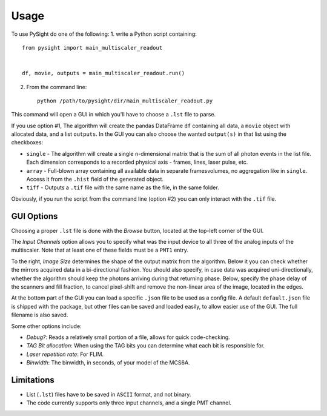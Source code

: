 =====
Usage
=====

To use PySight do one of the following:
1. write a Python script containing::

    from pysight import main_multiscaler_readout


    df, movie, outputs = main_multiscaler_readout.run()

2. From the command line::

    python /path/to/pysight/dir/main_multiscaler_readout.py


This command will open a GUI in which you'll have to choose a ``.lst`` file to parse.

If you use option #1, The algorithm will create the pandas DataFrame ``df`` containing all data, a ``movie`` object with allocated data, and a list ``outputs``.
In the GUI you can also choose the wanted ``output(s)`` in that list using the checkboxes:

* ``single`` - The algorithm will create a single ``n``-dimensional matrix that is the sum of all photon events in the list file. Each dimension corresponds to a recorded physical axis - frames, lines, laser pulse, etc.
* ``array`` - Full-blown array containing all available data in separate frames\volumes, no aggregation like in ``single``. Access it from the ``.hist`` field of the generated object.
* ``tiff`` - Outputs a ``.tif`` file with the same name as the file, in the same folder.

Obviously, if you run the script from the command line (option #2) you can only interact with the ``.tif`` file.

GUI Options
-----------
Choosing a proper ``.lst`` file is done with the `Browse` button, located at the top-left corner of the GUI.

The `Input Channels` option allows you to specify what was the input device to all three of the analog inputs of the multiscaler.
Note that at least one of these fields must be a ``PMT1`` entry.

To the right, `Image Size` determines the shape of the output matrix from the algorithm.
Below it you can check whether the mirrors acquired data in a bi-directional fashion.
You should also specify, in case data was acquired uni-directionally, whether the algorithm should keep the photons arriving during that returning phase.
Below, specify the phase delay of the scanners and fill fraction, to cancel pixel-shift and remove the non-linear area of the image, located in the edges.

At the bottom part of the GUI you can load a specific ``.json`` file to be used as a config file. A default ``default.json`` file is shipped with the package,
but other files can be saved and loaded easily, to allow easier use of the GUI. The full filename is also saved.

Some other options include:

* `Debug?`: Reads a relatively small portion of a file, allows for quick code-checking.

* `TAG Bit allocation`: When using the TAG bits you can determine what each bit is responsible for.

* `Laser repetition rate`: For FLIM.

* `Binwidth`: The binwidth, in seconds, of your model of the MCS6A.


Limitations
-----------

* List (``.lst``) files have to be saved in ``ASCII`` format, and not binary.

* The code currently supports only three input channels, and a single PMT channel.

